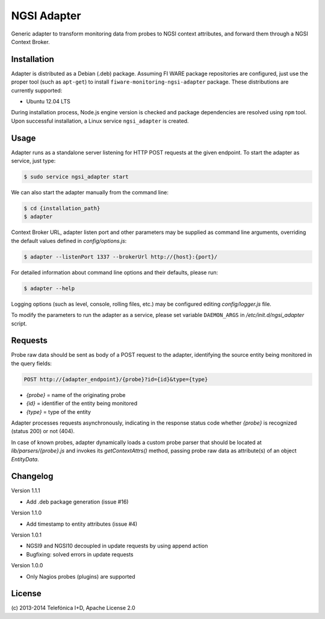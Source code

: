 NGSI Adapter
____________


Generic adapter to transform monitoring data from probes to NGSI context
attributes, and forward them through a NGSI Context Broker.


Installation
============

Adapter is distributed as a Debian (.deb) package. Assuming FI WARE package
repositories are configured, just use the proper tool (such as ``apt-get``)
to install ``fiware-monitoring-ngsi-adapter`` package. These distributions are
currently supported:

-  Ubuntu 12.04 LTS

During installation process, Node.js engine version is checked and package
dependencies are resolved using ``npm`` tool. Upon successful installation,
a Linux service ``ngsi_adapter`` is created.


Usage
=====

Adapter runs as a standalone server listening for HTTP POST requests at the
given endpoint. To start the adapter as service, just type:

.. code::

   $ sudo service ngsi_adapter start


We can also start the adapter manually from the command line:

.. code::

   $ cd {installation_path}
   $ adapter


Context Broker URL, adapter listen port and other parameters may be supplied
as command line arguments, overriding the default values defined in
*config/options.js*:

.. code::

   $ adapter --listenPort 1337 --brokerUrl http://{host}:{port}/


For detailed information about command line options and their defaults, please
run:

.. code::

   $ adapter --help


Logging options (such as level, console, rolling files, etc.) may be configured
editing *config/logger.js* file.

To modify the parameters to run the adapter as a service, please set variable
``DAEMON_ARGS`` in */etc/init.d/ngsi\_adapter* script.


Requests
========

Probe raw data should be sent as body of a POST request to the adapter,
identifying the source entity being monitored in the query fields:

.. code::

   POST http://{adapter_endpoint}/{probe}?id={id}&type={type}

-  *{probe}* = name of the originating probe
-  *{id}* = identifier of the entity being monitored
-  *{type}* = type of the entity

Adapter processes requests asynchronously, indicating in the response status
code whether *{probe}* is recognized (status 200) or not (404).

In case of known probes, adapter dynamically loads a custom probe parser
that should be located at *lib/parsers/{probe}.js* and invokes its
*getContextAttrs()* method, passing probe raw data as attribute(s) of
an object *EntityData*.


Changelog
=========

Version 1.1.1

-  Add .deb package generation (issue #16)

Version 1.1.0

-  Add timestamp to entity attributes (issue #4)

Version 1.0.1

-  NGSI9 and NGSI10 decoupled in update requests by using append action
-  Bugfixing: solved errors in update requests

Version 1.0.0

-  Only Nagios probes (plugins) are supported


License
=======

\(c) 2013-2014 Telefónica I+D, Apache License 2.0
